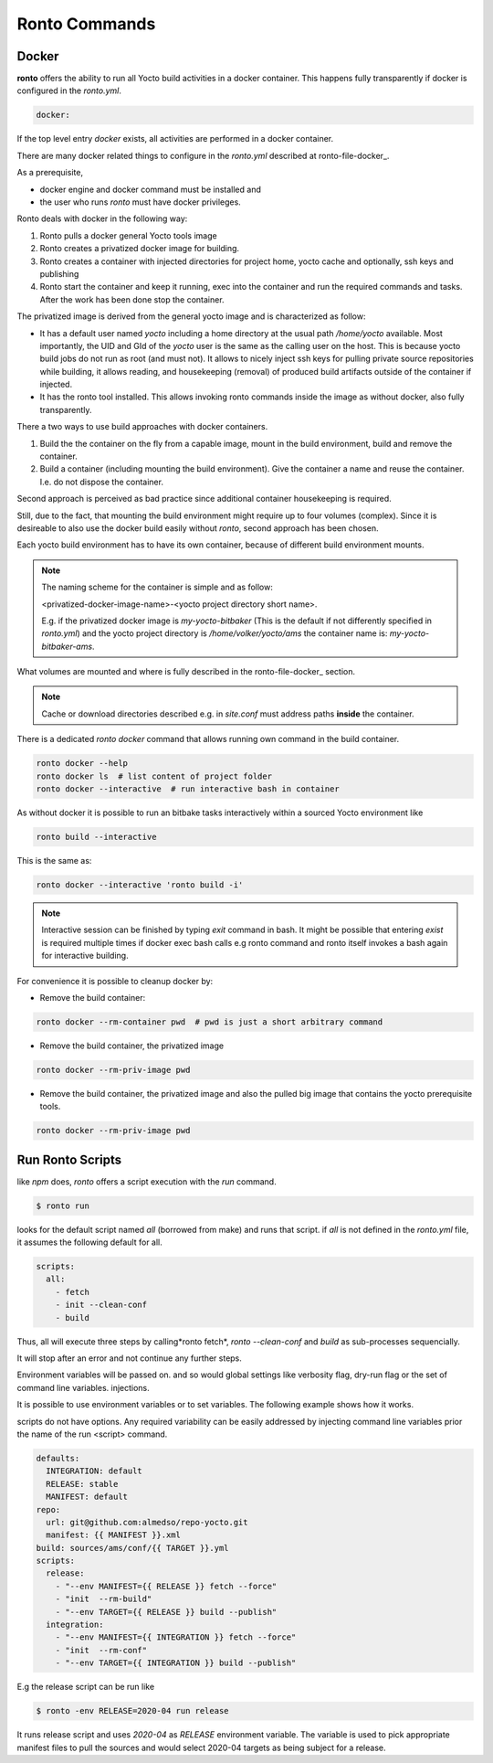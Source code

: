 Ronto Commands
==============

.. _command-docker:

Docker
......

**ronto** offers the ability to run all Yocto build activities in a
docker container. This happens fully transparently if docker is
configured in the *ronto.yml*.

.. code :: yaml

    docker:

If the top level entry *docker* exists, all activities are performed
in a docker container.

There are many docker related things to configure in the *ronto.yml*
described at ronto-file-docker_.

As a prerequisite,

* docker engine and docker command must be installed and
* the user who runs *ronto* must have docker privileges.

Ronto deals with docker in the following way:

1. Ronto pulls a docker general Yocto tools  image
2. Ronto creates a privatized docker image for building.
3. Ronto creates a container with injected directories for
   project home, yocto cache and optionally, ssh keys and
   publishing
4. Ronto start the container and keep it running, exec into the
   container and run the required commands and tasks.
   After the work has been done stop the container.

The privatized image is derived from the general yocto image
and is characterized as follow:

* It has a default user named *yocto* including a home directory at the usual
  path */home/yocto* available. Most importantly, the UID and GId of the
  *yocto* user is the same as the calling user on the host. This is because
  yocto build jobs do not run as root (and must not). It allows to nicely
  inject ssh keys for pulling private source repositories while building,
  it allows reading, and housekeeping (removal) of produced build artifacts
  outside of the container if injected.
* It has the ronto tool installed. This allows invoking
  ronto commands inside the image as without docker, also fully transparently.

There a two ways to use build approaches with docker containers.

1. Build the the container on the fly from a capable image,
   mount in the build environment, build and remove the container.
2. Build a container (including mounting the build environment).
   Give the container a name and reuse the container. I.e.
   do not dispose the container.

Second approach is perceived as bad practice since additional
container housekeeping is required.

Still, due to the fact, that mounting the build environment might
require up to four volumes (complex). Since it is desireable to also
use the docker build easily without *ronto*, second approach has been
chosen.

Each yocto build environment has to have its own container, because
of different build environment mounts.

.. note ::

    The naming scheme for the container is simple and as follow:

    <privatized-docker-image-name>-<yocto project directory short name>.

    E.g. if the privatized docker image is *my-yocto-bitbaker*
    (This is the default if not differently specified in *ronto.yml*)
    and the yocto project directory is */home/volker/yocto/ams* the
    container name is: *my-yocto-bitbaker-ams*.

What volumes are mounted and where is fully described in the
ronto-file-docker_ section.

.. note ::

    Cache or download directories described e.g. in *site.conf*
    must address paths **inside** the container.

There is a dedicated *ronto docker* command that allows running
own command in the build container.

.. code :: console

    ronto docker --help
    ronto docker ls  # list content of project folder
    ronto docker --interactive  # run interactive bash in container

As without docker it is possible to run an bitbake tasks interactively
within a sourced Yocto environment like

.. code :: console

    ronto build --interactive

This is the same as:

.. code :: console

    ronto docker --interactive 'ronto build -i'

.. note ::

   Interactive session can be finished by typing *exit* command in bash.
   It might be possible that entering *exist* is required multiple times
   if docker exec bash calls e.g ronto command and ronto itself
   invokes a bash again for interactive building.

For convenience it is possible to cleanup docker by:

* Remove the build container:

.. code :: console

    ronto docker --rm-container pwd  # pwd is just a short arbitrary command

* Remove the build container, the privatized image

.. code :: console

    ronto docker --rm-priv-image pwd

* Remove the build container, the privatized image and also the pulled big
  image that contains the yocto prerequisite tools.

.. code :: console

    ronto docker --rm-priv-image pwd

.. _command-run:

Run Ronto Scripts
.................

like *npm* does, *ronto* offers a script execution with the *run* command.

.. code :: console

    $ ronto run

looks for the default script named *all* (borrowed from make) and runs that
script. if *all* is not defined in the *ronto.yml* file, it assumes the
following default for all.

.. code :: yaml

    scripts:
      all:
        - fetch
        - init --clean-conf
        - build

Thus, all will execute three steps by calling*ronto fetch*,
*ronto --clean-conf* and *build*  as sub-processes sequencially.

It will stop after an error and not continue any further steps.

Environment variables will be passed on. and so would global settings like
verbosity flag, dry-run flag or the set of command line variables.
injections.

It is possible to use environment variables or to set variables. The following
example shows how it works.

scripts do not have options. Any required variability can be easily addressed
by injecting command line variables prior the name of the run <script> command.

.. code :: console

    defaults:
      INTEGRATION: default
      RELEASE: stable
      MANIFEST: default
    repo:
      url: git@github.com:almedso/repo-yocto.git
      manifest: {{ MANIFEST }}.xml
    build: sources/ams/conf/{{ TARGET }}.yml
    scripts:
      release:
        - "--env MANIFEST={{ RELEASE }} fetch --force"
        - "init  --rm-build"
        - "--env TARGET={{ RELEASE }} build --publish"
      integration:
        - "--env MANIFEST={{ INTEGRATION }} fetch --force"
        - "init  --rm-conf"
        - "--env TARGET={{ INTEGRATION }} build --publish"

E.g the release script can be run like

.. code :: console

    $ ronto -env RELEASE=2020-04 run release

It runs release script and uses *2020-04* as *RELEASE* environment variable.
The variable is used to pick appropriate manifest files to pull the sources
and would select 2020-04 targets as being subject for a release.



